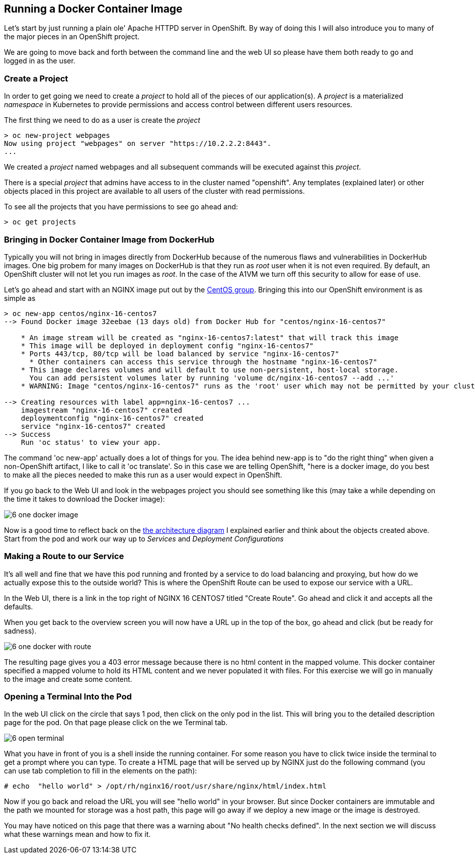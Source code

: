 == Running a Docker Container Image

Let's start by just running a plain ole' Apache HTTPD server in OpenShift. By way of doing this I will also introduce you to many of the major pieces in an OpenShift project.

We are going to move back and forth between the command line and the web UI so please have them both ready to go and logged in as the user.

=== Create a Project

In order to get going we need to create a _project_ to hold all of the pieces of our application(s). A _project_ is a materialized _namespace_ in Kubernetes to provide permissions and access control between different users resources.

The first thing we need to do as a user is create the _project_

[source, bash]
----
> oc new-project webpages
Now using project "webpages" on server "https://10.2.2.2:8443".
...
----

We created a _project_ named webpages and all subsequent commands will be executed against this _project_.

There is a special _project_ that admins have access to in the cluster named "openshift". Any templates (explained later) or other objects placed in this project are available to all users of the cluster with read permissions.

To see all the projects that you have permissions to see go ahead and:

[source, bash]
----

> oc get projects

----

=== Bringing in Docker Container Image from DockerHub

Typically you will not bring in images directly from DockerHub because of the numerous flaws and vulnerabilities in DockerHub images. One big probem for many images on DockerHub is that they run as _root_ user when it is not even required. By default, an OpenShift cluster will not let you run images as _root_. In the case of the A1VM we turn off this security to allow for ease of use.

Let's go ahead and start with an NGINX image put out by the https://hub.docker.com/r/centos/nginx-16-centos7/[CentOS group]. Bringing this into our OpenShift environment is as simple as

[source, bash]
----

> oc new-app centos/nginx-16-centos7
--> Found Docker image 32eebae (13 days old) from Docker Hub for "centos/nginx-16-centos7"

    * An image stream will be created as "nginx-16-centos7:latest" that will track this image
    * This image will be deployed in deployment config "nginx-16-centos7"
    * Ports 443/tcp, 80/tcp will be load balanced by service "nginx-16-centos7"
      * Other containers can access this service through the hostname "nginx-16-centos7"
    * This image declares volumes and will default to use non-persistent, host-local storage.
      You can add persistent volumes later by running 'volume dc/nginx-16-centos7 --add ...'
    * WARNING: Image "centos/nginx-16-centos7" runs as the 'root' user which may not be permitted by your cluster administrator

--> Creating resources with label app=nginx-16-centos7 ...
    imagestream "nginx-16-centos7" created
    deploymentconfig "nginx-16-centos7" created
    service "nginx-16-centos7" created
--> Success
    Run 'oc status' to view your app.

----

The command 'oc new-app' actually does a lot of things for you. The idea behind new-app is to "do the right thing" when given a non-OpenShift artifact, I like to call it 'oc translate'. So in this case we are telling OpenShift, "here is a docker image, do you best to make all the pieces needed to make this run as a user would expect in OpenShift.

If you go back to the Web UI and look in the webpages project you should see something like this (may take a while depending on the time it takes to download the Docker image):

image::common/6_one_docker_image.png[]

Now is a good time to reflect back on the <<arch-image, the architecture diagram>> I explained earlier and think about the objects created above. Start from the pod and work our way up to _Services_ and _Deployment Configurations_

=== Making a Route to our Service

It's all well and fine that we have this pod running and fronted by a service to do load balancing and proxying, but how do we actually expose this to the outside world? This is where the OpenShift Route can be used to expose our service with a URL.

In the Web UI, there is a link in the top right of NGINX 16 CENTOS7 titled "Create Route". Go ahead and click it and accepts all the defaults.

When you get back to the overview screen you will now have a URL up in the top of the box, go ahead and click (but be ready for sadness).

image::common/6_one_docker_with_route.png[]

The resulting page gives you a 403 error message because there is no html content in the mapped volume. This docker container specified a mapped volume to hold its HTML content and we never populated it with files. For this exercise we will go in manually to the image and create some content.

=== Opening a Terminal Into the Pod

In the web UI click on the circle that says 1 pod, then click on the only pod in the list. This will bring you to the detailed description page for the pod. On that page please click on the we Terminal tab.

image::common/6_open_terminal.png[]

What you have in front of you is a shell inside the running container. For some reason you have to click twice inside the terminal to get a prompt where you can type. To create a HTML page that will be served up by NGINX just do the following command (you can use tab completion to fill in the elements on the path):

[source, bash]
----
# echo  "hello world" > /opt/rh/nginx16/root/usr/share/nginx/html/index.html
----

Now if you go back and reload the URL you will see "hello world" in your browser. But since Docker containers are immutable and the path we mounted for storage was a host path, this page will go away if we deploy a new image or the image is destroyed.

You may have noticed on this page that there was a warning about "No health checks defined". In the next section we will discuss what these warnings mean and how to fix it.


<<<
